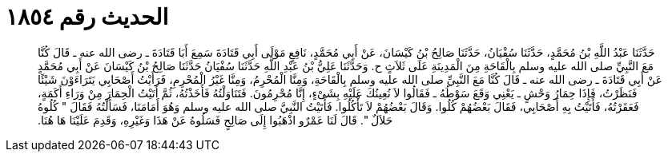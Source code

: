 
= الحديث رقم ١٨٥٤

[quote.hadith]
حَدَّثَنَا عَبْدُ اللَّهِ بْنُ مُحَمَّدٍ، حَدَّثَنَا سُفْيَانُ، حَدَّثَنَا صَالِحُ بْنُ كَيْسَانَ، عَنْ أَبِي مُحَمَّدٍ، نَافِعٍ مَوْلَى أَبِي قَتَادَةَ سَمِعَ أَبَا قَتَادَةَ ـ رضى الله عنه ـ قَالَ كُنَّا مَعَ النَّبِيِّ صلى الله عليه وسلم بِالْقَاحَةِ مِنَ الْمَدِينَةِ عَلَى ثَلاَثٍ ح‏.‏ وَحَدَّثَنَا عَلِيُّ بْنُ عَبْدِ اللَّهِ حَدَّثَنَا سُفْيَانُ حَدَّثَنَا صَالِحُ بْنُ كَيْسَانَ عَنْ أَبِي مُحَمَّدٍ عَنْ أَبِي قَتَادَةَ ـ رضى الله عنه ـ قَالَ كُنَّا مَعَ النَّبِيِّ صلى الله عليه وسلم بِالْقَاحَةِ، وَمِنَّا الْمُحْرِمُ، وَمِنَّا غَيْرُ الْمُحْرِمِ، فَرَأَيْتُ أَصْحَابِي يَتَرَاءَوْنَ شَيْئًا فَنَظَرْتُ، فَإِذَا حِمَارُ وَحْشٍ ـ يَعْنِي وَقَعَ سَوْطُهُ ـ فَقَالُوا لاَ نُعِينُكَ عَلَيْهِ بِشَىْءٍ، إِنَّا مُحْرِمُونَ‏.‏ فَتَنَاوَلْتُهُ فَأَخَذْتُهُ، ثُمَّ أَتَيْتُ الْحِمَارَ مِنْ وَرَاءِ أَكَمَةٍ، فَعَقَرْتُهُ، فَأَتَيْتُ بِهِ أَصْحَابِي، فَقَالَ بَعْضُهُمْ كُلُوا‏.‏ وَقَالَ بَعْضُهُمْ لاَ تَأْكُلُوا‏.‏ فَأَتَيْتُ النَّبِيَّ صلى الله عليه وسلم وَهُوَ أَمَامَنَا، فَسَأَلْتُهُ فَقَالَ ‏"‏ كُلُوهُ حَلاَلٌ ‏"‏‏.‏ قَالَ لَنَا عَمْرٌو اذْهَبُوا إِلَى صَالِحٍ فَسَلُوهُ عَنْ هَذَا وَغَيْرِهِ، وَقَدِمَ عَلَيْنَا هَا هُنَا‏.‏